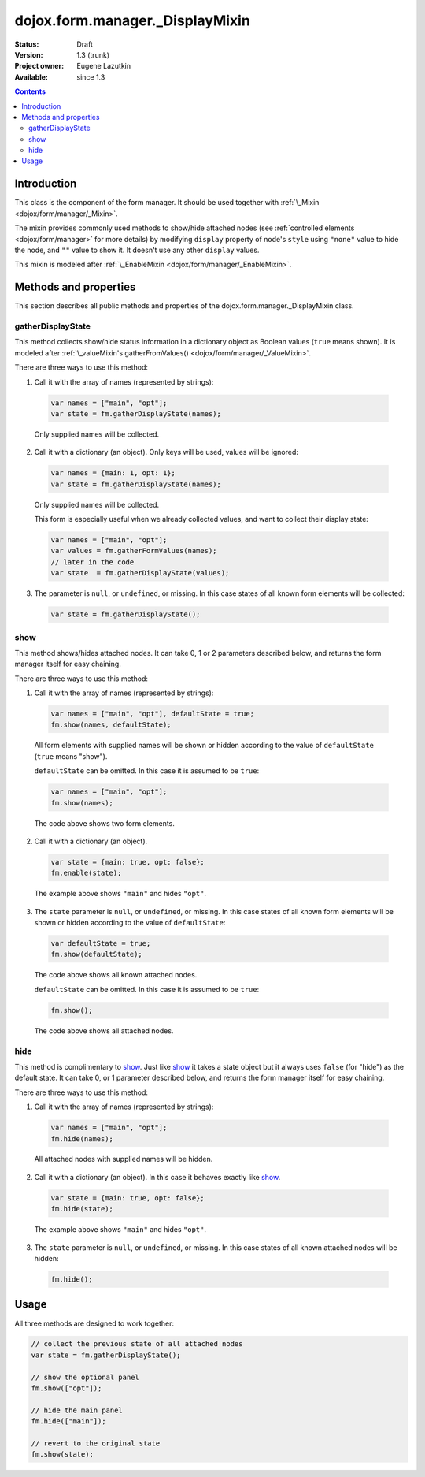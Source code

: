 .. _dojox/form/manager/_DisplayMixin:

dojox.form.manager._DisplayMixin
================================

:Status: Draft
:Version: 1.3 (trunk)
:Project owner: Eugene Lazutkin
:Available: since 1.3

.. contents::
   :depth: 3

============
Introduction
============

This class is the component of the form manager. It should be used together with :ref:`\_Mixin <dojox/form/manager/_Mixin>`.

The mixin provides commonly used methods to show/hide attached nodes (see :ref:`controlled elements <dojox/form/manager>` for more details) by modifying ``display`` property of node's ``style`` using ``"none"`` value to hide the node, and ``""`` value to show it. It doesn't use any other ``display`` values.

This mixin is modeled after :ref:`\_EnableMixin <dojox/form/manager/_EnableMixin>`.

======================
Methods and properties
======================

This section describes all public methods and properties of the dojox.form.manager._DisplayMixin class.

gatherDisplayState
~~~~~~~~~~~~~~~~~~

This method collects show/hide status information in a dictionary object as Boolean values (``true`` means shown). It is modeled after :ref:`\_valueMixin's gatherFromValues() <dojox/form/manager/_ValueMixin>`.

There are three ways to use this method:

1. Call it with the array of names (represented by strings):

  .. code-block :: javascript

    var names = ["main", "opt"];
    var state = fm.gatherDisplayState(names);

  Only supplied names will be collected.

2. Call it with a dictionary (an object). Only keys will be used, values will be ignored:

  .. code-block :: javascript

    var names = {main: 1, opt: 1};
    var state = fm.gatherDisplayState(names);

  Only supplied names will be collected.

  This form is especially useful when we already collected values, and want to collect their display state:

  .. code-block :: javascript

    var names = ["main", "opt"];
    var values = fm.gatherFormValues(names);
    // later in the code
    var state  = fm.gatherDisplayState(values);

3. The parameter is ``null``, or ``undefined``, or missing. In this case states of all known form elements will be collected:

  .. code-block :: javascript

    var state = fm.gatherDisplayState();

show
~~~~

This method shows/hides attached nodes. It can take 0, 1 or 2 parameters described below, and returns the form manager itself for easy chaining.

There are three ways to use this method:

1. Call it with the array of names (represented by strings):

  .. code-block :: javascript

    var names = ["main", "opt"], defaultState = true;
    fm.show(names, defaultState);

  All form elements with supplied names will be shown or hidden according to the value of ``defaultState`` (``true`` means "show").

  ``defaultState`` can be omitted. In this case it is assumed to be ``true``:

  .. code-block :: javascript

    var names = ["main", "opt"];
    fm.show(names);

  The code above shows two form elements.

2. Call it with a dictionary (an object).

  .. code-block :: javascript

    var state = {main: true, opt: false};
    fm.enable(state);

  The example above shows ``"main"`` and hides ``"opt"``.

3. The ``state`` parameter is ``null``, or ``undefined``, or missing. In this case states of all known form elements will be shown or hidden according to the value of ``defaultState``:

  .. code-block :: javascript

    var defaultState = true;
    fm.show(defaultState);

  The code above shows all known attached nodes.

  ``defaultState`` can be omitted. In this case it is assumed to be ``true``:

  .. code-block :: javascript

    fm.show();

  The code above shows all attached nodes.

hide
~~~~

This method is complimentary to show_. Just like show_ it takes a state object but it always uses ``false`` (for "hide") as the default state. It can take 0, or 1 parameter described below, and returns the form manager itself for easy chaining.

There are three ways to use this method:

1. Call it with the array of names (represented by strings):

  .. code-block :: javascript

    var names = ["main", "opt"];
    fm.hide(names);

  All attached nodes with supplied names will be hidden.

2. Call it with a dictionary (an object). In this case it behaves exactly like show_.

  .. code-block :: javascript

    var state = {main: true, opt: false};
    fm.hide(state);

  The example above shows ``"main"`` and hides ``"opt"``.

3. The ``state`` parameter is ``null``, or ``undefined``, or missing. In this case states of all known attached nodes will be hidden:

  .. code-block :: javascript

    fm.hide();

=====
Usage
=====

All three methods are designed to work together:

.. code-block :: javascript

  // collect the previous state of all attached nodes
  var state = fm.gatherDisplayState();

  // show the optional panel
  fm.show(["opt"]);
  
  // hide the main panel
  fm.hide(["main"]);

  // revert to the original state
  fm.show(state);
